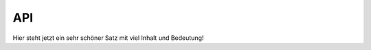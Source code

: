 API
===
Hier steht jetzt ein sehr schöner Satz mit viel Inhalt und Bedeutung!


.. autosummary::
   :toctree: generated

   lumache
